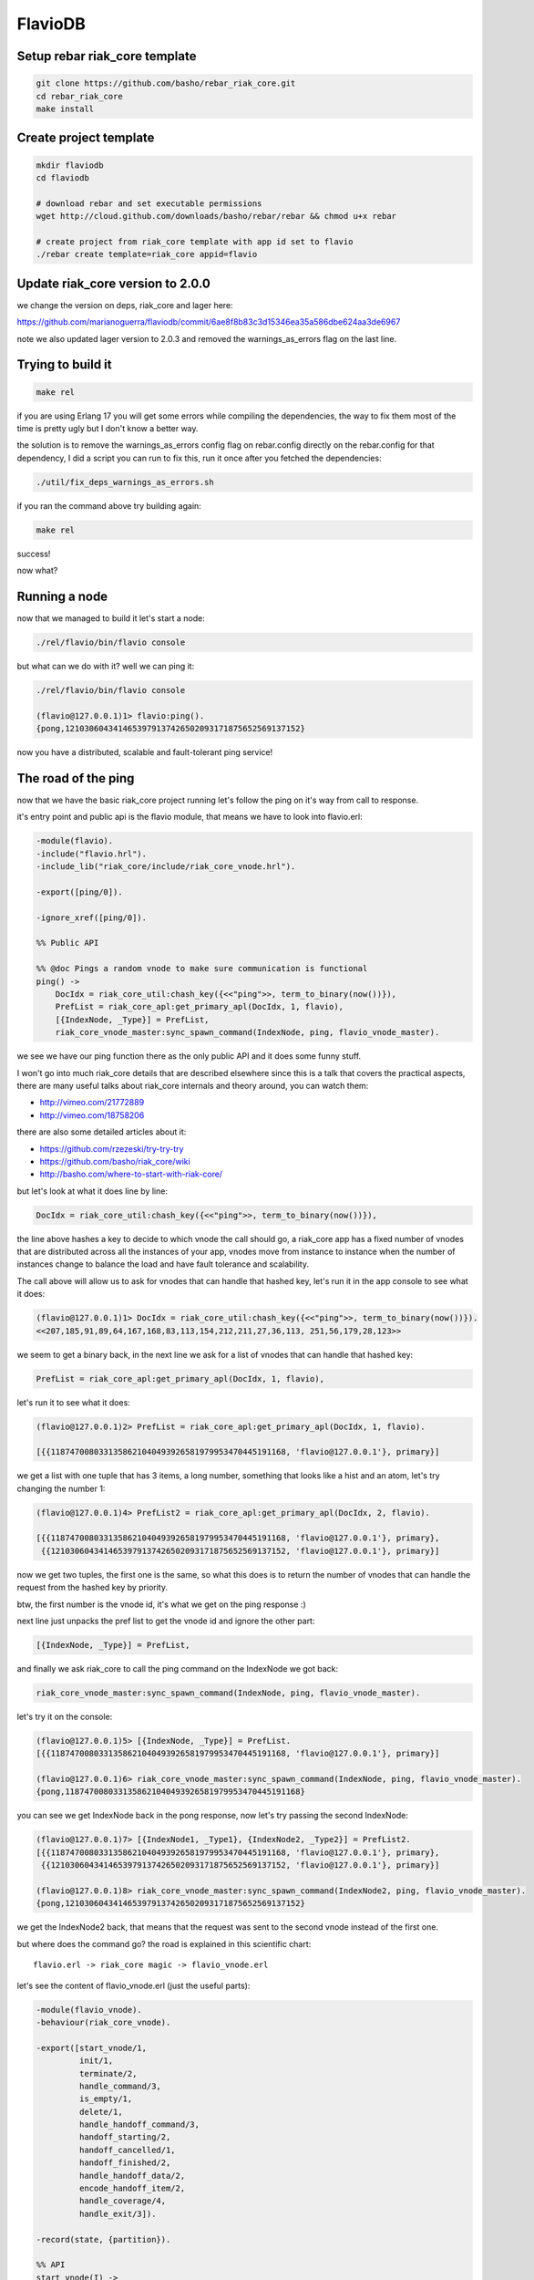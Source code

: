 FlavioDB
========

Setup rebar riak_core template
------------------------------

.. code:: shell

    git clone https://github.com/basho/rebar_riak_core.git
    cd rebar_riak_core
    make install

Create project template
-----------------------

.. code:: shell

    mkdir flaviodb
    cd flaviodb

    # download rebar and set executable permissions
    wget http://cloud.github.com/downloads/basho/rebar/rebar && chmod u+x rebar

    # create project from riak_core template with app id set to flavio
    ./rebar create template=riak_core appid=flavio

Update riak_core version to 2.0.0
---------------------------------

we change the version on deps, riak_core and lager here:

https://github.com/marianoguerra/flaviodb/commit/6ae8f8b83c3d15346ea35a586dbe624aa3de6967

note we also updated lager version to 2.0.3 and removed the warnings_as_errors
flag on the last line.

Trying to build it
------------------

.. code:: shell

    make rel

if you are using Erlang 17 you will get some errors while compiling the
dependencies, the way to fix them most of the time is pretty ugly but I don't
know a better way.

the solution is to remove the warnings_as_errors config flag on rebar.config
directly on the rebar.config for that dependency, I did a script you can run
to fix this, run it once after you fetched the dependencies:

.. code:: shell

    ./util/fix_deps_warnings_as_errors.sh

if you ran the command above try building again:

.. code:: shell

    make rel

success!

now what?

Running a node
--------------

now that we managed to build it let's start a node:

.. code:: shell

    ./rel/flavio/bin/flavio console

but what can we do with it? well we can ping it:

.. code:: erlang

    ./rel/flavio/bin/flavio console

    (flavio@127.0.0.1)1> flavio:ping().
    {pong,1210306043414653979137426502093171875652569137152}

now you have a distributed, scalable and fault-tolerant ping service!

The road of the ping
--------------------

now that we have the basic riak_core project running let's follow the ping on
it's way from call to response.

it's entry point and public api is the flavio module, that means we have to
look into flavio.erl:

.. code:: erlang

    -module(flavio).
    -include("flavio.hrl").
    -include_lib("riak_core/include/riak_core_vnode.hrl").

    -export([ping/0]).

    -ignore_xref([ping/0]).

    %% Public API

    %% @doc Pings a random vnode to make sure communication is functional
    ping() ->
        DocIdx = riak_core_util:chash_key({<<"ping">>, term_to_binary(now())}),
        PrefList = riak_core_apl:get_primary_apl(DocIdx, 1, flavio),
        [{IndexNode, _Type}] = PrefList,
        riak_core_vnode_master:sync_spawn_command(IndexNode, ping, flavio_vnode_master).

we see we have our ping function there as the only public API and it does some
funny stuff.

I won't go into much riak_core details that are described elsewhere since this
is a talk that covers the practical aspects, there are many useful talks about
riak_core internals and theory around, you can watch them:

* http://vimeo.com/21772889
* http://vimeo.com/18758206

there are also some detailed articles about it:

* https://github.com/rzezeski/try-try-try
* https://github.com/basho/riak_core/wiki
* http://basho.com/where-to-start-with-riak-core/

but let's look at what it does line by line:

.. code:: erlang

        DocIdx = riak_core_util:chash_key({<<"ping">>, term_to_binary(now())}),

the line above hashes a key to decide to which vnode the call should go, a
riak_core app has a fixed number of vnodes that are distributed across all the
instances of your app, vnodes move from instance to instance when the number of
instances change to balance the load and have fault tolerance and scalability.

The call above will allow us to ask for vnodes that can handle that hashed key,
let's run it in the app console to see what it does:

.. code:: erlang

    (flavio@127.0.0.1)1> DocIdx = riak_core_util:chash_key({<<"ping">>, term_to_binary(now())}).
    <<207,185,91,89,64,167,168,83,113,154,212,211,27,36,113, 251,56,179,28,123>>

we seem to get a binary back, in the next line we ask for a list of vnodes that
can handle that hashed key:

.. code:: erlang

        PrefList = riak_core_apl:get_primary_apl(DocIdx, 1, flavio),

let's run it to see what it does:

.. code:: erlang

    (flavio@127.0.0.1)2> PrefList = riak_core_apl:get_primary_apl(DocIdx, 1, flavio).

    [{{1187470080331358621040493926581979953470445191168, 'flavio@127.0.0.1'}, primary}]

we get a list with one tuple that has 3 items, a long number, something that looks like a hist
and an atom, let's try changing the number 1:

.. code:: erlang

    (flavio@127.0.0.1)4> PrefList2 = riak_core_apl:get_primary_apl(DocIdx, 2, flavio).

    [{{1187470080331358621040493926581979953470445191168, 'flavio@127.0.0.1'}, primary},
     {{1210306043414653979137426502093171875652569137152, 'flavio@127.0.0.1'}, primary}]

now we get two tuples, the first one is the same, so what this does is to return
the number of vnodes that can handle the request from the hashed key by priority.

btw, the first number is the vnode id, it's what we get on the ping response :)

next line just unpacks the pref list to get the vnode id and ignore the other part:

.. code:: erlang

        [{IndexNode, _Type}] = PrefList,

and finally we ask riak_core to call the ping command on the IndexNode we got back:

.. code:: erlang

        riak_core_vnode_master:sync_spawn_command(IndexNode, ping, flavio_vnode_master).

let's try it on the console:

.. code:: erlang

    (flavio@127.0.0.1)5> [{IndexNode, _Type}] = PrefList.
    [{{1187470080331358621040493926581979953470445191168, 'flavio@127.0.0.1'}, primary}]

    (flavio@127.0.0.1)6> riak_core_vnode_master:sync_spawn_command(IndexNode, ping, flavio_vnode_master).
    {pong,1187470080331358621040493926581979953470445191168}

you can see we get IndexNode back in the pong response, now let's try passing the second IndexNode:

.. code:: erlang

    (flavio@127.0.0.1)7> [{IndexNode1, _Type1}, {IndexNode2, _Type2}] = PrefList2.
    [{{1187470080331358621040493926581979953470445191168, 'flavio@127.0.0.1'}, primary},
     {{1210306043414653979137426502093171875652569137152, 'flavio@127.0.0.1'}, primary}]

    (flavio@127.0.0.1)8> riak_core_vnode_master:sync_spawn_command(IndexNode2, ping, flavio_vnode_master).
    {pong,1210306043414653979137426502093171875652569137152}

we get the IndexNode2 back, that means that the request was sent to the second
vnode instead of the first one.

but where does the command go? the road is explained in this scientific chart::

    flavio.erl -> riak_core magic -> flavio_vnode.erl

let's see the content of flavio_vnode.erl (just the useful parts):

.. code:: erlang

    -module(flavio_vnode).
    -behaviour(riak_core_vnode).

    -export([start_vnode/1,
             init/1,
             terminate/2,
             handle_command/3,
             is_empty/1,
             delete/1,
             handle_handoff_command/3,
             handoff_starting/2,
             handoff_cancelled/1,
             handoff_finished/2,
             handle_handoff_data/2,
             encode_handoff_item/2,
             handle_coverage/4,
             handle_exit/3]).

    -record(state, {partition}).

    %% API
    start_vnode(I) ->
        riak_core_vnode_master:get_vnode_pid(I, ?MODULE).

    init([Partition]) ->
        {ok, #state { partition=Partition }}.

    %% Sample command: respond to a ping
    handle_command(ping, _Sender, State) ->
        {reply, {pong, State#state.partition}, State};
    handle_command(Message, _Sender, State) ->
        ?PRINT({unhandled_command, Message}),
        {noreply, State}.

ok, let's go by parts, first we declare our module:

.. code:: erlang

    -module(flavio_vnode).

then we specify that we want to implement the riak_core_vnode behaviour:

.. code:: erlang

    -behaviour(riak_core_vnode).

behaviours in erlang are like interfaces, a set of functions that a module must
implement to satisfy the behaviour specification, you can read more here:

http://www.erlang.org/doc/design_principles/des_princ.html

in this case riak_core defines a behaviour with a set of functions we must
implement to be a valid riak_core vnode, you can get an idea of the kind of
functionality we need by looking at the exported functions:

.. code:: erlang

    -export([start_vnode/1,
             init/1,
             terminate/2,
             handle_command/3,
             is_empty/1,
             delete/1,
             handle_handoff_command/3,
             handoff_starting/2,
             handoff_cancelled/1,
             handoff_finished/2,
             handle_handoff_data/2,
             encode_handoff_item/2,
             handle_coverage/4,
             handle_exit/3]).

for the moment most of them have a "dummy" implementation where they just to
the minimal amount of work to satisfy the behaviour and not more, it's our job
to change the default implementation to fit our needs.

we will have a record called state to keep info between callbacks, this is
typical erlang way of managing state so I won't cover it here:

.. code:: erlang

    -record(state, {partition}).

then we implement the api to start the vnode, nothing fancy:

.. code:: erlang

    %% API
    start_vnode(I) ->
        riak_core_vnode_master:get_vnode_pid(I, ?MODULE).

note that on init we store the Partition value on state so we can use it later,
this is what I referred above as vnode id, it's the big number you saw before:

.. code:: erlang

    init([Partition]) ->
        {ok, #state { partition=Partition }}.

and now for the interesting part, here we have our ping command implementation,
we match for ping in the Message position (the first argument):

.. code:: erlang

    handle_command(ping, _Sender, State) ->

and return a reply response with the second item in the tuple being the actual
response that the caller will get where we reply with the atom pong and the
partition number of this vnode, the last item in the tuple is the new state we
want to have for this vnode, since we didn't change anything we pass the
current value:

.. code:: erlang

        {reply, {pong, State#state.partition}, State};

and then we implement a catch all that will just print the unknown command and
give no reply back:

.. code:: erlang

    handle_command(Message, _Sender, State) ->
        ?PRINT({unhandled_command, Message}),
        {noreply, State}.

so this is the roundtrip of the ping call, our task to add more commands will be:

* add a function on flavio.erl that hides the internal work done to distribute the work
* add a new match on handle_command to match the command we added on flavio.erl and provide a reply

but before adding a new command let's play with the distribution part of
riak_core.

in our case we have all the vnodes on the same instance and on the same machine
so that's not that distributed, let's try running more than one node.

Creating a local cluster
------------------------

to create a local cluster we will need to create and start N different builds
and instances with slightly different configurations given the fact that all
instances are running on the same machine and share the same resources.

you can read more about devrel here:

https://github.com/basho/rebar_riak_core#devrel

first stop your running instance if you still have it running, then run:

.. code:: shell

    make devrel

you can see at the end of the output something similar to this:

.. code:: shell

    mkdir -p dev
    rel/gen_dev dev1 rel/vars/dev_vars.config.src rel/vars/dev1_vars.config
    Generating dev1 - node='flavio1@127.0.0.1' http=10018 handoff=10019
    (cd rel && /home/mariano/src/rct/flaviodb/rebar generate target_dir=../dev/dev1 overlay_vars=vars/dev1_vars.config)
    ==> rel (generate)

    mkdir -p dev
    rel/gen_dev dev2 rel/vars/dev_vars.config.src rel/vars/dev2_vars.config
    Generating dev2 - node='flavio2@127.0.0.1' http=10028 handoff=10029
    (cd rel && /home/mariano/src/rct/flaviodb/rebar generate target_dir=../dev/dev2 overlay_vars=vars/dev2_vars.config)
    ==> rel (generate)

    mkdir -p dev
    rel/gen_dev dev3 rel/vars/dev_vars.config.src rel/vars/dev3_vars.config
    Generating dev3 - node='flavio3@127.0.0.1' http=10038 handoff=10039
    (cd rel && /home/mariano/src/rct/flaviodb/rebar generate target_dir=../dev/dev3 overlay_vars=vars/dev3_vars.config)
    ==> rel (generate)

    mkdir -p dev
    rel/gen_dev dev4 rel/vars/dev_vars.config.src rel/vars/dev4_vars.config
    Generating dev4 - node='flavio4@127.0.0.1' http=10048 handoff=10049
    (cd rel && /home/mariano/src/rct/flaviodb/rebar generate target_dir=../dev/dev4 overlay_vars=vars/dev4_vars.config)
    ==> rel (generate)

you can see it generated 4 builds (dev1 ... dev4) and that it assigned different names
(flavio1 ... flavio4) and assigned different ports for http and handoff.

now let's start them:

.. code:: shell

    for d in dev/dev*; do $d/bin/flavio start; done

now instead of starting and connecting to a console as before we just started
the nodes, but how do we know they are running?

welp, we can ping them from the command line tool that the template kindly provides to us:

.. code:: shell

    for d in dev/dev*; do $d/bin/flavio ping; done

we should see 4 individual pong replies::

    pong
    pong
    pong
    pong

but we don't have a cluster yet, because each instance is running unaware of the others, to make them
an actual cluster we have to make them aware of each other.

you can see that they aren't aware by asking any of them about the status of its members:

.. code:: shell

    $ dev/dev1/bin/flavio-admin member-status

    ================================= Membership ==================================
    Status     Ring    Pending    Node
    -------------------------------------------------------------------------------
    valid     100.0%      --      'flavio1@127.0.0.1'
    -------------------------------------------------------------------------------
    Valid:1 / Leaving:0 / Exiting:0 / Joining:0 / Down:0

you see flavio1 "cluster" has only one node in it (itself), try with another:

.. code:: shell

    $ dev/dev4/bin/flavio-admin member-status

    ================================= Membership ==================================
    Status     Ring    Pending    Node
    -------------------------------------------------------------------------------
    valid     100.0%      --      'flavio4@127.0.0.1'
    -------------------------------------------------------------------------------
    Valid:1 / Leaving:0 / Exiting:0 / Joining:0 / Down:0

note dev4 instead of dev1 in the command.

now we will ask nodes 2, 3 and 4 to join node 1 on a cluster:

.. code:: shell

    $ for d in dev/dev{2,3,4}; do $d/bin/flavio-admin cluster join flavio1@127.0.0.1; done

    Success: staged join request for 'flavio2@127.0.0.1' to 'flavio1@127.0.0.1'
    Success: staged join request for 'flavio3@127.0.0.1' to 'flavio1@127.0.0.1'
    Success: staged join request for 'flavio4@127.0.0.1' to 'flavio1@127.0.0.1'

check again the cluster status:

.. code:: shell

    $ dev/dev1/bin/flavio-admin member-status

    ================================= Membership ==================================
    Status     Ring    Pending    Node
    -------------------------------------------------------------------------------
    joining     0.0%      --      'flavio2@127.0.0.1'
    joining     0.0%      --      'flavio3@127.0.0.1'
    joining     0.0%      --      'flavio4@127.0.0.1'
    valid     100.0%      --      'flavio1@127.0.0.1'
    -------------------------------------------------------------------------------
    Valid:1 / Leaving:0 / Exiting:0 / Joining:3 / Down:0dev/dev1/bin/flavio-admin member-status

they are joining, because we have to approve cluster changes, let's look what's
the plan:

.. code:: shell

    $ dev/dev1/bin/flavio-admin cluster plan

    =============================== Staged Changes ================================
    Action         Details(s)
    -------------------------------------------------------------------------------
    join           'flavio2@127.0.0.1'
    join           'flavio3@127.0.0.1'
    join           'flavio4@127.0.0.1'
    -------------------------------------------------------------------------------


    NOTE: Applying these changes will result in 1 cluster transition

    ###############################################################################
                             After cluster transition 1/1
    ###############################################################################

    ================================= Membership ==================================
    Status     Ring    Pending    Node
    -------------------------------------------------------------------------------
    valid     100.0%     25.0%    'flavio1@127.0.0.1'
    valid       0.0%     25.0%    'flavio2@127.0.0.1'
    valid       0.0%     25.0%    'flavio3@127.0.0.1'
    valid       0.0%     25.0%    'flavio4@127.0.0.1'
    -------------------------------------------------------------------------------
    Valid:4 / Leaving:0 / Exiting:0 / Joining:0 / Down:0

    Transfers resulting from cluster changes: 48
      16 transfers from 'flavio1@127.0.0.1' to 'flavio4@127.0.0.1'
      16 transfers from 'flavio1@127.0.0.1' to 'flavio3@127.0.0.1'
      16 transfers from 'flavio1@127.0.0.1' to 'flavio2@127.0.0.1'

looks good to me, let's commit that plan so it actually happens:

.. code:: shell

    $ dev/dev1/bin/flavio-admin cluster commit

    Cluster changes committed

let's see the cluster status again:

.. code:: shell

    $ dev/dev1/bin/flavio-admin member-status

    ================================= Membership ==================================
    Status     Ring    Pending    Node
    -------------------------------------------------------------------------------
    valid      25.0%      --      'flavio1@127.0.0.1'
    valid      25.0%      --      'flavio2@127.0.0.1'
    valid      25.0%      --      'flavio3@127.0.0.1'
    valid      25.0%      --      'flavio4@127.0.0.1'
    -------------------------------------------------------------------------------
    Valid:4 / Leaving:0 / Exiting:0 / Joining:0 / Down:0


now the cluster has 4 nodes which have the ring distributed equally :)

to just be sure it's not all a lie, let's connect to some nodes and run the
ping again, first from node 1:

.. code:: shell

    $ dev/dev1/bin/flavio attach
    Attaching to /tmp//home/mariano/src/rct/flaviodb/dev/dev1/erlang.pipe.1 (^D to exit)

.. code:: erlang

    (flavio1@127.0.0.1)1> flavio:ping().
    {pong,822094670998632891489572718402909198556462055424}
    (flavio1@127.0.0.1)2> [Quit]

now from node 3:

.. code:: shell

    $ dev/dev3/bin/flavio attach
    Attaching to /tmp//home/mariano/src/rct/flaviodb/dev/dev3/erlang.pipe.1 (^D to exit)

.. code:: erlang

    (flavio3@127.0.0.1)1> flavio:ping()
    (flavio3@127.0.0.1)1> .
    {pong,1438665674247607560106752257205091097473808596992}
    (flavio3@127.0.0.1)2> [Quit]

note that we got the reply from a different vnode the second time.

Adding a command
----------------

first let's add a simple command to get the workflow right.

we will build a calculation command first and then we will add some state
tracking to it.

our command will start simply by adding two numbers and returning the result
and the vnode that calculated the result.

let's start by defining our new command from the user's perspective, we want to
be able to run:

.. code:: erlang

    flavio:add(2, 5).

and get our result back, so let's add the add function to the flavio module,
first we add it to the list of the exported functions:

.. code:: erlang

    -export([ping/0, add/2]).

and then we add our implementation starting from the ping version:

.. code:: erlang

    add(A, B) ->
        DocIdx = riak_core_util:chash_key({<<"add">>, term_to_binary({A, B})}),
        PrefList = riak_core_apl:get_primary_apl(DocIdx, 1, flavio),
        [{IndexNode, _Type}] = PrefList,
        riak_core_vnode_master:sync_spawn_command(IndexNode, {add, A, B}, flavio_vnode_master).

the changes are, the name (of course), the parameters it accepts, in our case it accepts two numbers,
but more subtle changes are in the following line:

.. code:: erlang

        DocIdx = riak_core_util:chash_key({<<"add">>, term_to_binary({A, B})}),

we change the name of the command (the first item in the tuple) and we also
changed the content of the arguments to term_to_binary, we could leave now()
there so the call will generate a new number on each call producing a different hash and therefore routing to a different vnode each time, but in our case we want a little more predictability.

we will pass the numbers we want to add as the second item in the tuple, this
means that if we want to add the same two numbers we will be routed to the same
vnodes every time, this is part of the "consistent hashing" you may have heard
about riak_core, we will try it in action later, but for now let's move to the next lines.

this two stay the same:

.. code:: erlang

        PrefList = riak_core_apl:get_primary_apl(DocIdx, 1, flavio),
        [{IndexNode, _Type}] = PrefList,

but the last one changed slightly:

.. code:: erlang

        riak_core_vnode_master:sync_spawn_command(IndexNode, {add, A, B}, flavio_vnode_master).

instead of passing ping as second parameter we pass our "command", that is,
which operation we want to perform and the parameters, this may seem familiar
if you ever implemented something like gen_server, if not, we basically send a message
with the information of the command we want to call and the other side matches
the message with the commands it understands and acts accordingly.

in our case now we must match this message/command on the vnode implementation,
this should be really easy, on flavio_vnode.erl we add the following clause to
the existing handle_command function:

.. code:: erlang

    handle_command({add, A, B}, _Sender, State) ->
        {reply, {A + B, State#state.partition}, State};

you can see we match the command on the first argument and as reply on the
second position of the tuple we send the response back, which contains the
addition as first item and the partition on as seconds, this just to keep track
of the routing, it's not needed to return it.

now stop your current instance if you have one running and build a new release::

    rm -rf rel/flavio
    make rel


now let's play a little with it::

    $ ./rel/flavio/bin/flavio console

.. code:: erlang

    (flavio@127.0.0.1)1> flavio:add(2, 5).
    {7,959110449498405040071168171470060731649205731328}

    (flavio@127.0.0.1)2> flavio:add(2, 5).
    {7,959110449498405040071168171470060731649205731328}

    (flavio@127.0.0.1)3> flavio:add(2, 5).
    {7,959110449498405040071168171470060731649205731328}

    (flavio@127.0.0.1)4> flavio:add(3, 5).
    {8,91343852333181432387730302044767688728495783936}

    (flavio@127.0.0.1)5> flavio:add(3, 5).
    {8,91343852333181432387730302044767688728495783936}

    (flavio@127.0.0.1)6> flavio:add(2, 5).
    {7,959110449498405040071168171470060731649205731328}

    (flavio@127.0.0.1)7> flavio:add(2, 9).
    {11,1255977969581244695331291653115555720016817029120}

    (flavio@127.0.0.1)8> flavio:add(2, 9).
    {11,1255977969581244695331291653115555720016817029120}

    (flavio@127.0.0.1)9> flavio:add(2, 5).
    {7,959110449498405040071168171470060731649205731328}

you can see that the same addition gets sent to the same vnode each time, if
the parameters change then it's sent to another one, but consistently.

this is how we handle scaling and distribution, by deciding which information
of our command is part of the hash key, this varies with each problem so it's
a design decision you have to make.

the full change is here: https://github.com/marianoguerra/flaviodb/commit/8e0fb2460791651fcc1aa5cd957b535437d07095

Keeping some state
------------------

this operations are stateless so it doesn't make much sense to route them
consistently, but now we will add some state tracking to count how many
additions each vnode made.

for this we will increment a operations counter on each vnode when an operation
is made and we will provide a way to retrieve this information as another
command.

first let's start by adding a new field to our state record to keep the count:

.. code:: erlang

    -record(state, {partition, ops_count=0}).

and then when we receive an addition command we increment the count and return
the new state in the 3 item tuple so that this new state becomes the vnode
state:

.. code:: erlang

    handle_command({add, A, B}, _Sender, State=#state{ops_count=CurrentCount}) ->
        NewCount = CurrentCount + 1,
        NewState = State#state{ops_count=NewCount},
        {reply, {A + B, State#state.partition}, NewState};

line by line, first we match the current ops_count:

.. code:: erlang

    handle_command({add, A, B}, _Sender, State=#state{ops_count=CurrentCount}) ->

then calculate the new count:

.. code:: erlang

        NewCount = CurrentCount + 1,

then create the new state record that is the same as the old one but with the
new count:

.. code:: erlang

        NewState = State#state{ops_count=NewCount},

and then we reply as before but we pass NewState as third item:

.. code:: erlang

        {reply, {A + B, State#state.partition}, NewState};

rebuild and run::

    $ rm -rf rel/flavio && make rel && ./rel/flavio/bin/flavio console

.. code:: erlang

    (flavio@127.0.0.1)1> flavio:add(2, 5).
    {7,959110449498405040071168171470060731649205731328}
    (flavio@127.0.0.1)2> flavio:add(2, 6).
    {8,1278813932664540053428224228626747642198940975104}

the full change is here: https://github.com/marianoguerra/flaviodb/commit/3b8a789308767f735ce45590f4d1887e2dbdb1b4

nothing different because we need a way to get that count, for that we will
implement a new command, get_stats, but how do we tell to which vnode?
can we ask all vnodes for this info?

well yes we can, it's called a coverage call, and it's a call that involves all
the vnodes

first we add the stats function to the export list:

.. code:: erlang

    -export([ping/0, add/2, stats/0]).

now we add the implementation:

.. code:: erlang

    stats() ->
        Timeout = 5000,
        flavio_coverage_fsm:start(stats, Timeout).

well, that was easy... but what is this flavio_coverage_fsm:start thing?

the high level description of a coverage call is that we do a coverage call for
all the vnodes and collect the results until we have all of them or until
timeout happens, this coverage call is implemented in the vnode by adding a clause
on the handle_coverage function to match the command sent to it, in our case,
we pass the atom "stats".

but someone has to take care of making the calls to all the vnodes, accumulating
the results and timing out if necessary.

for that riak_core provides a behaviour called riak_core_coverage_fsm, which
provides some callbacks we must implement and everything else will be handled
by riak_core, the callbacks we must implement are needed to init the state of
the process, to process each individual result and to do an action when the
collection is finished.

for the most basic case we will just initialize with some configured values,
init the state, on each individual result we will accumulate it and maybe
summarize it in some way and on finalization we return the result, we may also
do some summarization or cleanup if needed.

the code of flavio_coverage_fsm and flavio_coverage_fsm_sup (it's supervisor)
are really straight forward if you ever implemented something like a gen_fsm,
if not you can live by copying and pasting it and tweaking some details but at
some point you should go over and read about gen_fsm and OTP in general to get
a better sense of what's happening there.

but before we go to the vnode implementation other than creating this two new
modules to help us with our coverage call we need to register this new supervisor
in the our supervisor tree, this is also an OTP thing that you should investigate
on your own, there's a lot of useful information about it on the Erlang docs, books
and in Learn You Some Erlang.

to add this supervisor to the supervisor tree we must edit the file
flavio_sup.erl and add the following:

.. code:: erlang

    init(_Args) ->
        VMaster = { flavio_vnode_master,
                      {riak_core_vnode_master, start_link, [flavio_vnode]},
                      permanent, 5000, worker, [riak_core_vnode_master]},

        CoverageFSMs = {flavio_coverage_fsm_sup,
                        {flavio_coverage_fsm_sup, start_link, []},
                        permanent, infinity, supervisor, [flavio_coverage_fsm_sup]},
        {ok,
            { {one_for_one, 5, 10},
              [VMaster, CoverageFSMs]}}.

we added the CoverageFSMs definition and we added it to the list on the last
line.

the part that's interesting to us is the api call and the callback that must be
implemented in the vnode, which goes as follows:

.. code:: erlang

    handle_coverage(stats, _KeySpaces, {_, RefId, _}, State=#state{ops_count=OpsCount}) ->
        {reply, {RefId, [{ops_count, OpsCount}]}, State};
    handle_coverage(Req, _KeySpaces, _Sender, State) ->
        lager:warning("unknown coverage received ~p", [Req]),
        {norepl, State}.

we redefine the whole handle_coverage function to avoid it from stopping the
vnode in case it gets a coverage call it doesn't know about and change it so
that it only logs a warning and ignores it.

but the interesting function clause is the first one where we match the RefId
that is passed to us from flavio_coverage_fsm, which uses it to differentiate
all the calls and we also get from our state the info we are going to reply.

we reply with a two item tuple where the first item is the RefId we got and the
second is the coverage call response.

in this case I return a `proplist <http://www.erlang.org/doc/man/proplists.html>`_ just
to future proof this call and allow to return more information in the future.

now we rebuild and run the release to play with it::

    $ rm -rf rel/flavio && make rel && ./rel/flavio/bin/flavio console

.. code:: erlang

    (flavio@127.0.0.1)1> flavio:stats().
    {ok,[ lot of output here]}

    % let's use the api a little

    (flavio@127.0.0.1)2> flavio:add(2, 5).
    {7,959110449498405040071168171470060731649205731328}
    (flavio@127.0.0.1)3> flavio:add(2, 6).
    {8,1278813932664540053428224228626747642198940975104}
    (flavio@127.0.0.1)4> flavio:add(2, 6).
    {8,1278813932664540053428224228626747642198940975104}
    (flavio@127.0.0.1)5> flavio:add(2, 6).
    {8,1278813932664540053428224228626747642198940975104}
    (flavio@127.0.0.1)6> flavio:add(3, 6).
    {9,182687704666362864775460604089535377456991567872}
    (flavio@127.0.0.1)7> flavio:add(3, 6).
    {9,182687704666362864775460604089535377456991567872}
    (flavio@127.0.0.1)8> flavio:stats().
    {ok,[ lot of output here, maybe you can see some with ops_count > 0]}

    % let's filter the output to see interesting info

    (flavio@127.0.0.1)9> {ok, Stats} = flavio:stats().
    {ok,[ again lot of output here]}

    (flavio@127.0.0.1)10> lists:filter(fun ({_, _, [{ops_count, OpsCount}]}) -> OpsCount > 0 end, Stats).
    [{1278813932664540053428224228626747642198940975104, 'flavio@127.0.0.1', [{ops_count,3}]},
     {959110449498405040071168171470060731649205731328, 'flavio@127.0.0.1', [{ops_count,1}]},
     {182687704666362864775460604089535377456991567872, 'flavio@127.0.0.1', [{ops_count,2}]}]

we can see in the last call that there are 3 nodes that have ops_count set to
a value bigger than 0 and that matches the calls we did above.

the full change is here: https://github.com/marianoguerra/flaviodb/commit/9b6ef0ea2b9f0257733024b1468016a5d96b713c

Tolerating faults in our additions (?)
--------------------------------------

you know computers cannot be trusted, so we may want to run our commands in
more than one vnode and wait for a subset (or all of them) to finish before
considering the operation to be successful, for this when a command is ran we
will send the command to a number of vnodes, let's call it W and wait for a
number of them to succeed, let's call it N.

to do this we will need to do something similar than what we did with coverage
calls, we will need to setup a process that will send the command to a number
of vnodes and accumulate the responses or timeout if it takes to long, then
send the result back to the caller. We will also need a supervisor for it and
to register this supervisor in our main supervisor tree.

again I won't go into details on the fsm and supervisor implementations, maybe
I will add an annex later or comment the code heavily in case you want to
understand how it works, but just for you to know, I tend to copy those fsms from
other projects and adapt them to my needs, just don't tell anybody ;)

the code for the "caller/accumulator/waiter/replier" is in
flavio_io_fsm_sup.erl I did it as generic as I could so you can reuse it
easily, you have to pass an operation to it by calling flavio_op_fsm:op(N, W,
Op), where N and W are described above and where Op is a two item tuple, for
example for addition it would be {add, {A, B}}, it has to be that way so the
hashing is generic.

this fsm will then generate a RefId and will call our vnode with a command like
this: {RefId, Op} where Op is the two item tuple we passed to flavio_op_fsm:op.

flavio_op_fsm_sup is as generic as any fsm supervisor can get.

finally we register this new supervisor in our main supervisor tree in flavio_sup.erl:

.. code:: erlang

    init(_Args) ->
        VMaster = { flavio_vnode_master,
                      {riak_core_vnode_master, start_link, [flavio_vnode]},
                      permanent, 5000, worker, [riak_core_vnode_master]},

        CoverageFSMs = {flavio_coverage_fsm_sup,
                        {flavio_coverage_fsm_sup, start_link, []},
                        permanent, infinity, supervisor, [flavio_coverage_fsm_sup]},

        OpFSMs = {flavio_op_fsm_sup,
                     {flavio_op_fsm_sup, start_link, []},
                     permanent, infinity, supervisor, [flavio_op_fsm_sup]},
        {ok,
            { {one_for_one, 5, 10},
              [VMaster, CoverageFSMs, OpFSMs]}}.

as before we add the OpFSMs definition and we add it to the list in the last
line.

we need to modify our vnode handle_command to handle the new command
format, that includes the RefId and has the parameters inside a tuple:

.. code:: erlang

    handle_command({RefId, {add, {A, B}}}, _Sender, State=#state{ops_count=CurrentCount}) ->
        NewCount = CurrentCount + 1,
        NewState = State#state{ops_count=NewCount},
        {reply, {RefId, {A + B, State#state.partition}}, NewState};

and now instead of calculating the vnode ourselves we let out new flavio_op_fsm
take care of the call by changing the flavio:add implementation:

.. code:: erlang

    add(A, B) ->
        N = 3,
        W = 3,
        Timeout = 5000,

        {ok, ReqID} = flavio_op_fsm:op(N, W, {add, {A, B}}),
        wait_for_reqid(ReqID, Timeout).

in this case we require 3 vnodes to run the command and we wait for the 3 to
consider the request successful, if the operation takes more than 5000 ms then
we fail with a timeout error.

the following line sends the desired N, W and the command in the new format, we
get back a request id we must wait for, we will receive a message to this
process with that ReqID and the result when all the requests finished or with
the error in case it failed or timed out:

.. code:: erlang

        {ok, ReqID} = flavio_op_fsm:op(N, W, {add, {A, B}}),

to wait for the result we implement a function to do it for use:

.. code:: erlang

    wait_for_reqid(ReqID, Timeout).

which is implemented as follows:

.. code:: erlang

    wait_for_reqid(ReqID, Timeout) ->
        receive {ReqID, Val} -> {ok, Val}
        after Timeout -> {error, timeout}
        end.

let's rebuild and use it::

    $ rm -rf rel/flavio && make rel && ./rel/flavio/bin/flavio console

.. code:: erlang

    (flavio@127.0.0.1)1> flavio:add(2, 4).
    {ok,[{6,433883298582611803841718934712646521460354973696},
         {6,388211372416021087647853783690262677096107081728},
         {6,411047335499316445744786359201454599278231027712}]}

    (flavio@127.0.0.1)2> flavio:add(12, 4).
    {ok,[{16,68507889249886074290797726533575766546371837952},
         {16,45671926166590716193865151022383844364247891968},
         {16,22835963083295358096932575511191922182123945984}]}

as you can see we get the 3 results back, it's our job to decide what to do
with them, we can pick one and return that one or we can compare all the
results to be sure that all vnodes got the same result, this is part of
conflict resolution and it should be part of the design decisions of your app.

the full change is here: https://github.com/marianoguerra/flaviodb/commit/dde9698c821055512b59fc54c25dbc5b223e8afe

what about handoff?
-------------------

it seems you know a lot about riak_core do you?

well, the thing about `handoff <https://github.com/basho/riak_core/wiki/Handoffs>`_
is that it's used to move data between vnodes during ring resizing and until
this moment we don't have data to move around.

but this is about to change, let's implement a data store, but what will we
store? short messages.

one problem I have with social networks is that I have several interests and I
post in more than one language, and I hate having some people have to go
through my rants about things that they aren't interested in just because they
want to know about other aspects of my life.

this is about to change, let's disrupt some industries while we learn
riak_core.

how will it work? simple, each user has a set of streams he can post short
messages to, a stream is created when the user posts for the first time there.

let's think about the problem in a riak_core way, you have seen that the key
hashing until now is done with a two item tuple, here we have users that have
streams, that fits perfectly with our problem, what a coincidence!

so when a new message is posted we will hash {Username, Stream} and send the
message to W vnodes and wait confirmation from N of them that they stored the
message.

so we are going to add a new function to flavio's API like this:

.. code:: erlang

    flavio:post_msg(Username, Stream, Msg)

only if there was a library to write short messages to disk, let see...

another coinsidence! here's one: https://github.com/marianoguerra/fixstt

so we start adding an entry to rebar.config to add this new dependency:

.. code:: erlang

    {fixstt, ".*", {git, "git://github.com/marianoguerra/fixstt", {branch, "master"}}}

and we will ask rebar to fetch the new deps::

    ./rebar get-deps

then we need to actually implement post_msg, it will be really similar to
add since we want to write to W vnodes and wait for N confirmations:

.. code:: erlang

    post_msg(Username, Stream, Msg) ->
        N = 3,
        W = 3,
        Timeout = 5000,

        {ok, ReqID} = flavio_op_fsm:op(N, W, {post_msg, {Username, Stream, Msg}},
                                       {Username, Stream}),
        wait_for_reqid(ReqID, Timeout).

you may have noticed that we passed an extra parameter to flavio_op_fsm:op,
that's because I added an extra parameter to be used as explicit key for the
hashing function in case the operation has more than 2 items.

to start let's implement a really naive way of writting the messages:

.. code:: erlang

    handle_command({RefId, {post_msg, {Username, Stream, Msg}}}, _Sender,
                   State=#state{partition=Partition}) ->
        PartitionStr = integer_to_list(Partition),
        StreamPath = filename:join([PartitionStr, Username, Stream, "msgs"]),
        ok = filelib:ensure_dir(StreamPath),
        {ok, StreamIo} = fixsttio:open(StreamPath),
        Entry = fixstt:new(Msg),
        {ok, _NewStream, EntryId} = fixsttio:append(StreamIo, Entry),
        EntryWithId = fixstt:set(Entry, id, EntryId),
        {reply, {RefId, {EntryWithId, State#state.partition}}, State};

let's disect the interesting lines:

.. code:: erlang

        StreamPath = filename:join([PartitionStr, Username, Stream, "msgs"]),

here we create the path were we are going to store the messages, it's built
by joining the partition id, username, stream and the string msgs.

why the partition id? because one server instance will have more than one vnode
on it and it may get a request to write a message for the same Username and
Stream, in that case if we didn't use the Partition to differentiate them then
more than one vnode will try to open and/or write to the same file causing
interesting results, also, later when we move one vnode to another server we
want to just move the data from that vnode.

.. code:: erlang

        ok = filelib:ensure_dir(StreamPath),

here we make sure the directory for the msgs file exists.

.. code:: erlang

        {ok, StreamIo} = fixsttio:open(StreamPath),

then we open our stream with the path we built before.

.. code:: erlang

        Entry = fixstt:new(Msg),
        {ok, _NewStream, EntryId} = fixsttio:append(StreamIo, Entry),
        EntryWithId = fixstt:set(Entry, id, EntryId),

then we create a new entry, append it to the stream and set the returned id to it.

.. code:: erlang

        {reply, {RefId, {EntryWithId, State#state.partition}}, State};

finally we return the received RefId as first item and as second a pair with
the entry we wrote and the partition that handled the request.

now let's try everything together:

.. code:: erlang

    (flavio@127.0.0.1)1> flavio:post_msg(<<"mariano">>, <<"english">>, <<"hello world!">>).

    {ok,[{{fixstt,1,9001,9001,12,1416928004032,0,0, <<"hello world!">>},
          981946412581700398168100746981252653831329677312},
         {{fixstt,1,9001,9001,12,1416928004032,0,0, <<"hello world!">>},
          959110449498405040071168171470060731649205731328},
         {{fixstt,1,9001,9001,12,1416928004032,0,0, <<"hello world!">>},
          1004782375664995756265033322492444576013453623296}]}

    (flavio@127.0.0.1)2> flavio:post_msg(<<"mariano">>, <<"spanish">>, <<"hola mundo!">>).
    {ok,[{{fixstt,1,9001,9001,11,1416928004035,0,0, <<"hola mundo!">>},
          890602560248518965780370444936484965102833893376},
         {{fixstt,1,9001,9001,11,1416928004035,0,0,<<"hola mundo!">>},
          867766597165223607683437869425293042920709947392},
         {{fixstt,1,9001,9001,11,1416928004035,0,0,<<"hola mundo!">>},
          844930634081928249586505293914101120738586001408}]}

it worked we can see the 3 responses have the record stored on it, we can make
sure it worked by going to the server folder and searching for a file names msgs::

    cd rel/flavio
    $ find -name msgs

in my case this is the ouput, in your case it may vary::

    ./890602560248518965780370444936484965102833893376/mariano/spanish/msgs
    ./844930634081928249586505293914101120738586001408/mariano/spanish/msgs
    ./1004782375664995756265033322492444576013453623296/mariano/english/msgs
    ./959110449498405040071168171470060731649205731328/mariano/english/msgs
    ./867766597165223607683437869425293042920709947392/mariano/spanish/msgs
    ./981946412581700398168100746981252653831329677312/mariano/english/msgs

we can see that there are 3 instances of spanish and 3 of english.

the full change is here: https://github.com/marianoguerra/flaviodb/commit/62ad84faa81d94c4057522d9da3b3c82df911dbb

just to do some cleanup we will create the partition folders inside a base
directory so we don't fill the base rel/flaviodb directory with partition
folders, later we can make this base directory configurable, the change is
here: https://github.com/marianoguerra/flaviodb/commit/b33841758f254d8eb7a5e08c245e0274d74eb994

now we need to be able to read the messages for a given Username and Stream,
for that we will implement a new function in the API that does something like:

.. code:: erlang

    flavio:get_msgs(Username, Stream, Id, Count).

here we tell we want to read Count messages from the stream Stream from user
Username starting from id Id.

the code will be really similar to the one of the write, we can choose to read
from only one vnode but to keep it simple and consistent we will read from N,
this could be used to implement something like consistency checks on read.

since there's a lot of shared code with post_msg I will refactor the commong code
to a utility function and add some error checking, the resulting code for both
post_msg and get_msgs on flavio_vnode is:

.. code:: erlang

    handle_command({RefId, {post_msg, {Username, Stream, Msg}}}, _Sender, State) ->
        {ok, StreamIo} = get_stream(State, Username, Stream),
        Entry = fixstt:new(Msg),
        Result = case fixsttio:append(StreamIo, Entry) of
                     {ok, StreamIo1, EntryId} ->
                         {ok, _StreamIo2} = fixstt:close(StreamIo1),
                         {ok, fixstt:set(Entry, id, EntryId)};
                     Other -> Other
                 end,
        {reply, {RefId, {Result, State#state.partition}}, State};

    handle_command({RefId, {get_msgs, {Username, Stream, Id, Count}}}, _Sender, State) ->
        {ok, StreamIo} = get_stream(State, Username, Stream),
        Result = case fixsttio:read(StreamIo, Id, Count) of
                     {ok, StreamIo1, Entries} ->
                         {ok, _StreamIo2} = fixstt:close(StreamIo1),
                         {ok, Entries};
                     Other -> Other
                 end,
        {reply, {RefId, {Result, State#state.partition}}, State};

now let's play with it, let's write 3 entries to 2 streams and try reading them back:

.. code:: erlang

    (flavio@127.0.0.1)1> flavio:post_msg(<<"mariano">>, <<"english">>, <<"hello world!">>).
    {ok,[{{ok,{fixstt,1,9001,9001,12,1416930241029,0,0, <<"hello world!">>}},
          981946412581700398168100746981252653831329677312},
         {{ok,{fixstt,1,9001,9001,12,1416930241029,0,0, <<"hello world!">>}},
          1004782375664995756265033322492444576013453623296},
         {{ok,{fixstt,1,9001,9001,12,1416930241029,0,0, <<"hello world!">>}},
          959110449498405040071168171470060731649205731328}]}

    (flavio@127.0.0.1)2> flavio:post_msg(<<"mariano">>, <<"english">>, <<"second post">>).
    {ok,[{{ok,{fixstt,2,9001,9001,11,1416930252869,0,0, <<"second post">>}},
          981946412581700398168100746981252653831329677312},
         {{ok,{fixstt,2,9001,9001,11,1416930252868,0,0, <<"second post">>}},
          1004782375664995756265033322492444576013453623296},
         {{ok,{fixstt,2,9001,9001,11,1416930252868,0,0, <<"second post">>}},
          959110449498405040071168171470060731649205731328}]}

    (flavio@127.0.0.1)3> flavio:post_msg(<<"mariano">>, <<"english">>, <<"eating something">>).
    {ok,[{{ok,{fixstt,3,9001,9001,16,1416930260533,0,0, <<"eating something">>}},
          1004782375664995756265033322492444576013453623296},
         {{ok,{fixstt,3,9001,9001,16,1416930260533,0,0, <<"eating something">>}},
          981946412581700398168100746981252653831329677312},
         {{ok,{fixstt,3,9001,9001,16,1416930260533,0,0, <<"eating something">>}},
          959110449498405040071168171470060731649205731328}]}

    (flavio@127.0.0.1)4> flavio:post_msg(<<"mariano">>, <<"spanish">>, <<"hola mundo!">>).
    {ok,[{{ok,{fixstt,1,9001,9001,11,1416930275765,0,0, <<"hola mundo!">>}},
          890602560248518965780370444936484965102833893376},
         {{ok,{fixstt,1,9001,9001,11,1416930275765,0,0, <<"hola mundo!">>}},
          867766597165223607683437869425293042920709947392},
         {{ok,{fixstt,1,9001,9001,11,1416930275765,0,0, <<"hola mundo!">>}},
          844930634081928249586505293914101120738586001408}]}

    (flavio@127.0.0.1)5> flavio:post_msg(<<"mariano">>, <<"spanish">>, <<"segundo post">>).
    {ok,[{{ok,{fixstt,2,9001,9001,12,1416930280219,0,0, <<"segundo post">>}},
          867766597165223607683437869425293042920709947392},
         {{ok,{fixstt,2,9001,9001,12,1416930280218,0,0, <<"segundo post">>}},
          844930634081928249586505293914101120738586001408},
         {{ok,{fixstt,2,9001,9001,12,1416930280218,0,0, <<"segundo post">>}},
          890602560248518965780370444936484965102833893376}]}

    (flavio@127.0.0.1)6> flavio:post_msg(<<"mariano">>, <<"spanish">>, <<"comiendo algo">>).
    {ok,[{{ok,{fixstt,3,9001,9001,13,1416930284791,0,0, <<"comiendo algo">>}},
          844930634081928249586505293914101120738586001408},
         {{ok,{fixstt,3,9001,9001,13,1416930284791,0,0, <<"comiendo algo">>}},
          890602560248518965780370444936484965102833893376},
         {{ok,{fixstt,3,9001,9001,13,1416930284791,0,0, <<"comiendo algo">>}},
          867766597165223607683437869425293042920709947392}]}

nothing new under the sun there, now let's try reading some of those, just as a
little help, the returned value is a record called fixstt, the second item on
it is the entry id, you can see it starts from 1 and goes to 3, we will use it
to query them:

.. code:: erlang

    (flavio@127.0.0.1)8> % query from mariano/spanish from id 1, get 1 post
    (flavio@127.0.0.1)8> flavio:get_msgs(<<"mariano">>, <<"spanish">>, 1, 1).
    {ok,[{{ok,[{fixstt,1,9001.0,9001.0,11,1416930275765,0,0, <<"hola mundo!">>}]},
          867766597165223607683437869425293042920709947392},
         {{ok,[{fixstt,1,9001.0,9001.0,11,1416930275765,0,0, <<"hola mundo!">>}]},
          890602560248518965780370444936484965102833893376},
         {{ok,[{fixstt,1,9001.0,9001.0,11,1416930275765,0,0, <<"hola mundo!">>}]},
          844930634081928249586505293914101120738586001408}]}

    (flavio@127.0.0.1)9> % same but get 3 posts
    (flavio@127.0.0.1)9> flavio:get_msgs(<<"mariano">>, <<"spanish">>, 1, 3).
    {ok,[{{ok,[{fixstt,1,9001.0,9001.0,11,1416930275765,0,0, <<"hola mundo!">>},
               {fixstt,2,9001.0,9001.0,12,1416930280218,0,0, <<"segundo post">>},
               {fixstt,3,9001.0,9001.0,13,1416930284791,0,0, <<"comiendo algo">>}]},
          890602560248518965780370444936484965102833893376},
         {{ok,[{fixstt,1,9001.0,9001.0,11,1416930275765,0,0, <<"hola mundo!">>},
               {fixstt,2,9001.0,9001.0,12,1416930280218,0,0, <<"segundo post">>},
               {fixstt,3,9001.0,9001.0,13,1416930284791,0,0, <<"comiendo algo">>}]},
          844930634081928249586505293914101120738586001408},
         {{ok,[{fixstt,1,9001.0,9001.0,11,1416930275765,0,0, <<"hola mundo!">>},
               {fixstt,2,9001.0,9001.0,12,1416930280219,0,0, <<"segundo post">>},
               {fixstt,3,9001.0,9001.0,13,1416930284791,0,0, <<"comiendo algo">>}]},
          867766597165223607683437869425293042920709947392}]}

    (flavio@127.0.0.1)10> % query but starting from some weird id
    (flavio@127.0.0.1)10> flavio:get_msgs(<<"mariano">>, <<"spanish">>, 10, 3).
    {ok,[{{error,outofbound}, 844930634081928249586505293914101120738586001408},
         {{error,outofbound}, 890602560248518965780370444936484965102833893376},
         {{error,outofbound}, 867766597165223607683437869425293042920709947392}]}

we can see we get what we ask for and we handle errors correctly when we ask
for some nonsense.

that's all for now, there's lot to improve on this, for example we could avoid
opening and closing the file for each request, but that doesn't add anything
useful to this guide, it may be implemented later as an optimization.

full changes here: https://github.com/marianoguerra/flaviodb/commit/b0b74fbac07b542479ef8453434715c317251d4f
